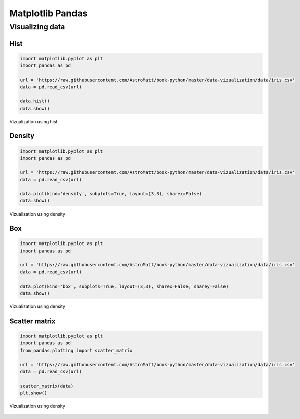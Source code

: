 *****************
Matplotlib Pandas
*****************


Visualizing data
================

Hist
----
.. code-block:: python

    import matplotlib.pyplot as plt
    import pandas as pd

    url = 'https://raw.githubusercontent.com/AstroMatt/book-python/master/data-vizualization/data/iris.csv'
    data = pd.read_csv(url)

    data.hist()
    data.show()

.. figure:: img/matplotlib-pd-hist.png
    :scale: 100%
    :align: center

    Vizualization using hist

Density
-------
.. code-block:: python

    import matplotlib.pyplot as plt
    import pandas as pd

    url = 'https://raw.githubusercontent.com/AstroMatt/book-python/master/data-vizualization/data/iris.csv'
    data = pd.read_csv(url)

    data.plot(kind='density', subplots=True, layout=(3,3), sharex=False)
    data.show()

.. figure:: img/matplotlib-pd-density.png
    :scale: 100%
    :align: center

    Vizualization using density

Box
---
.. code-block:: python

    import matplotlib.pyplot as plt
    import pandas as pd

    url = 'https://raw.githubusercontent.com/AstroMatt/book-python/master/data-vizualization/data/iris.csv'
    data = pd.read_csv(url)

    data.plot(kind='box', subplots=True, layout=(3,3), sharex=False, sharey=False)
    data.show()

.. figure:: img/matplotlib-pd-box.png
    :scale: 100%
    :align: center

    Vizualization using density

Scatter matrix
--------------
.. code-block:: python

    import matplotlib.pyplot as plt
    import pandas as pd
    from pandas.plotting import scatter_matrix

    url = 'https://raw.githubusercontent.com/AstroMatt/book-python/master/data-vizualization/data/iris.csv'
    data = pd.read_csv(url)

    scatter_matrix(data)
    plt.show()

.. figure:: img/matplotlib-pd-scatter-matrix.png
    :scale: 100%
    :align: center

    Vizualization using density
